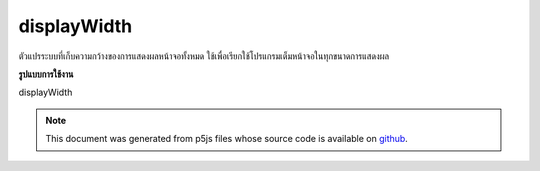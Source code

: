 .. raw:: html

	<script src="https://sketch.netpie.io/widget/p5-widget.js"></script>

displayWidth
==============

ตัวแปรระบบที่เก็บความกว้างของการแสดงผลหน้าจอทั้งหมด ใช้เพื่อเรียกใช้โปรแกรมเต็มหน้าจอในทุกขนาดการแสดงผล

.. System variable that stores the width of the entire screen display. This
.. is used to run a full-screen program on any display size.
**รูปแบบการใช้งาน**

displayWidth

.. raw:: html

	<script type="text/p5" data-autoplay data-hide-sourcecode>
	createCanvas(displayWidth, displayHeight);

	</script>

	<br><br>

.. note:: This document was generated from p5js files whose source code is available on `github <https://github.com/processing/p5.js>`_.
